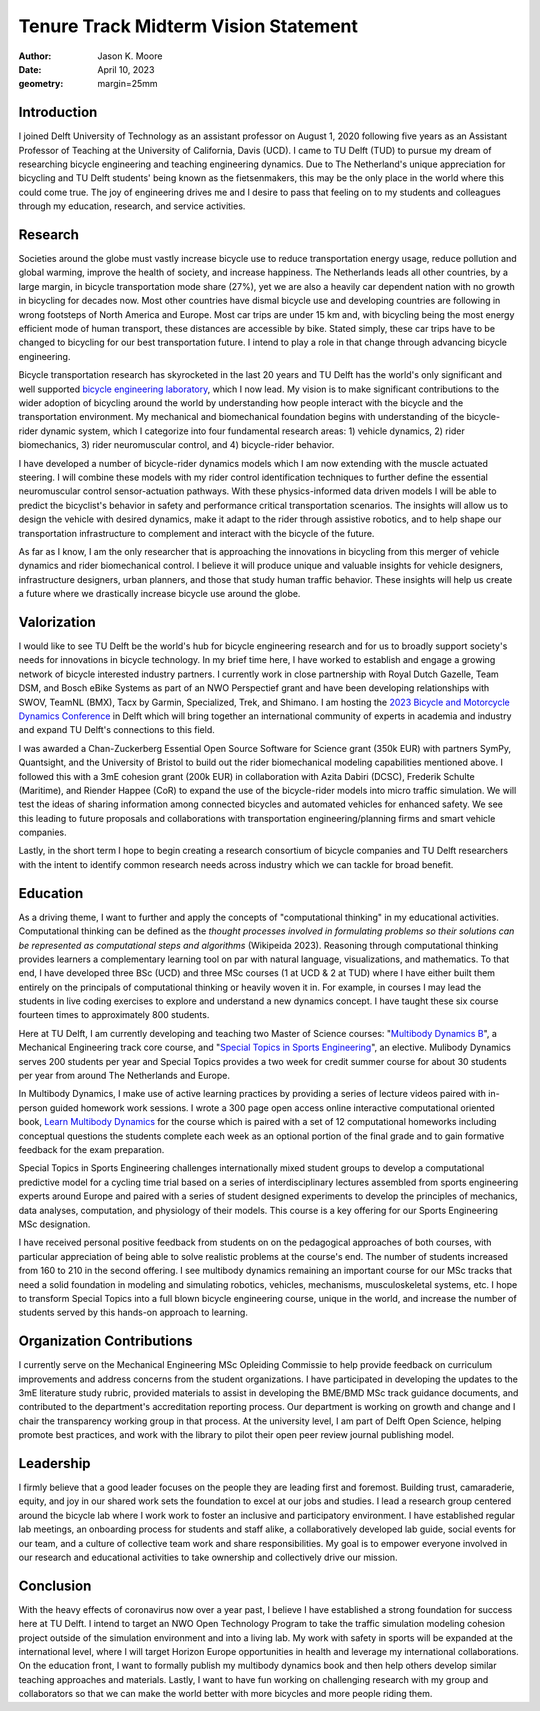 =====================================
Tenure Track Midterm Vision Statement
=====================================

:author: Jason K. Moore
:date: April 10, 2023
:geometry: margin=25mm

..
   In the presentation the Tenure Track employee gives an overview of the
   results achieved in the field of education, research and valorization,
   his/her contribution to the organization, as well as a vision on leadership,
   (the developments in) his/her own field of study, his/her position within it
   and plans for the future.

Introduction
============

I joined Delft University of Technology as an assistant professor on August 1,
2020 following five years as an Assistant Professor of Teaching at the
University of California, Davis (UCD). I came to TU Delft (TUD) to pursue my
dream of researching bicycle engineering and teaching engineering dynamics. Due
to The Netherland's unique appreciation for bicycling and TU Delft students'
being known as the fietsenmakers, this may be the only place in the world where
this could come true. The joy of engineering drives me and I desire to pass
that feeling on to my students and colleagues through my education, research,
and service activities.

Research
========

Societies around the globe must vastly increase bicycle use to reduce
transportation energy usage, reduce pollution and global warming, improve the
health of society, and increase happiness. The Netherlands leads all other
countries, by a large margin, in bicycle transportation mode share (27%), yet
we are also a heavily car dependent nation with no growth in bicycling for
decades now. Most other countries have dismal bicycle use and developing
countries are following in wrong footsteps of North America and Europe. Most
car trips are under 15 km and, with bicycling being the most energy efficient
mode of human transport, these distances are accessible by bike. Stated simply,
these car trips have to be changed to bicycling for our best transportation
future. I intend to play a role in that change through advancing bicycle
engineering.

Bicycle transportation research has skyrocketed in the last 20 years and TU
Delft has the world's only significant and well supported `bicycle engineering
laboratory`_, which I now lead. My vision is to make significant contributions to
the wider adoption of bicycling around the world by understanding how people
interact with the bicycle and the transportation environment. My mechanical and
biomechanical foundation begins with understanding of the bicycle-rider dynamic
system, which I categorize into four fundamental research areas: 1) vehicle
dynamics, 2) rider biomechanics, 3) rider neuromuscular control, and 4)
bicycle-rider behavior.

.. _bicycle engineering laboratory: https://mechmotum.github.io

I have developed a number of bicycle-rider dynamics models which I am now
extending with the muscle actuated steering. I will combine these models with
my rider control identification techniques to further define the essential
neuromuscular control sensor-actuation pathways. With these physics-informed
data driven models I will be able to predict the bicyclist's behavior in safety
and performance critical transportation scenarios. The insights will allow us
to design the vehicle with desired dynamics, make it adapt to the rider through
assistive robotics, and to help shape our transportation infrastructure to
complement and interact with the bicycle of the future.

As far as I know, I am the only researcher that is approaching the innovations
in bicycling from this merger of vehicle dynamics and rider biomechanical
control. I believe it will produce unique and valuable insights for vehicle
designers, infrastructure designers, urban planners, and those that study human
traffic behavior. These insights will help us create a future where we
drastically increase bicycle use around the globe.

..
   Add something about being an American in the Netherlands and perspective?

Valorization
============

I would like to see TU Delft be the world's hub for bicycle engineering
research and for us to broadly support society's needs for innovations in
bicycle technology. In my brief time here, I have worked to establish and
engage a growing network of bicycle interested industry partners. I currently
work in close partnership with Royal Dutch Gazelle, Team DSM, and Bosch eBike
Systems as part of an NWO Perspectief grant and have been developing
relationships with SWOV, TeamNL (BMX), Tacx by Garmin, Specialized, Trek, and
Shimano. I am hosting the `2023 Bicycle and Motorcycle Dynamics Conference`_ in
Delft which will bring together an international community of experts in
academia and industry and expand TU Delft's connections to this field.

.. _2023 Bicycle and Motorcycle Dynamics Conference: https://2023.bmdconf.org

I was awarded a Chan-Zuckerberg Essential Open Source Software for Science
grant (350k EUR) with partners SymPy, Quantsight, and the University of Bristol
to build out the rider biomechanical modeling capabilities mentioned above. I
followed this with a 3mE cohesion grant (200k EUR) in collaboration with Azita
Dabiri (DCSC), Frederik Schulte (Maritime), and Riender Happee (CoR) to expand
the use of the bicycle-rider models into micro traffic simulation. We will test
the ideas of sharing information among connected bicycles and automated
vehicles for enhanced safety. We see this leading to future proposals and
collaborations with transportation engineering/planning firms and smart vehicle
companies.

Lastly, in the short term I hope to begin creating a research consortium of
bicycle companies and TU Delft researchers with the intent to identify common
research needs across industry which we can tackle for broad benefit.

Education
=========

As a driving theme, I want to further and apply the concepts of "computational
thinking" in my educational activities. Computational thinking can be defined
as the *thought processes involved in formulating problems so their solutions
can be represented as computational steps and algorithms* (Wikipeida 2023).
Reasoning through computational thinking provides learners a complementary
learning tool on par with natural language, visualizations, and mathematics. To
that end, I have developed three BSc (UCD) and three MSc courses (1 at UCD & 2
at TUD) where I have either built them entirely on the principals of
computational thinking or heavily woven it in. For example, in courses I may
lead the students in live coding exercises to explore and understand a new
dynamics concept. I have taught these six course fourteen times to
approximately 800 students.

.. _computational thinking: https://en.wikipedia.org/wiki/Computational_thinking

..
   EME 134, 2 times, 40 students
   EME 171, 3 times, 60 students
   ENG 122, 3 times, 25 students
   MAE 223, 2 times, 20 students
   ME41035, 2 times, 20 students
   ME41055, 2 times, 200 students

Here at TU Delft, I am currently developing and teaching two Master of Science
courses: "`Multibody Dynamics B`_", a Mechanical Engineering track core course,
and "`Special Topics in Sports Engineering`_", an elective. Mulibody Dynamics
serves 200 students per year and Special Topics provides a two week for credit
summer course for about 30 students per year from around The Netherlands and
Europe.

.. _Special Topics in Sports Engineering: https://moorepants.github.io/me41035/
.. _Multibody Dynamics B: https://moorepants.github.io/me41055/

In Multibody Dynamics, I make use of active learning practices by providing a
series of lecture videos paired with in-person guided homework work sessions. I
wrote a 300 page open access online interactive computational oriented book,
`Learn Multibody Dynamics`_ for the course which is paired with a set of 12
computational homeworks including conceptual questions the students complete
each week as an optional portion of the final grade and to gain formative
feedback for the exam preparation.

.. _Learn Multibody Dynamics: https://moorepants.github.io/learn-multibody-dynamics/

Special Topics in Sports Engineering challenges internationally mixed student
groups to develop a computational predictive model for a cycling time trial
based on a series of interdisciplinary lectures assembled from sports
engineering experts around Europe and paired with a series of student designed
experiments to develop the principles of mechanics, data analyses, computation,
and physiology of their models. This course is a key offering for our Sports
Engineering MSc designation.

I have received personal positive feedback from students on on the pedagogical
approaches of both courses, with particular appreciation of being able to solve
realistic problems at the course's end. The number of students increased from
160 to 210 in the second offering. I see multibody dynamics remaining an
important course for our MSc tracks that need a solid foundation in modeling
and simulating robotics, vehicles, mechanisms, musculoskeletal systems, etc. I
hope to transform Special Topics into a full blown bicycle engineering course,
unique in the world, and increase the number of students served by this
hands-on approach to learning.

Organization Contributions
==========================

I currently serve on the Mechanical Engineering MSc Opleiding Commissie to help
provide feedback on curriculum improvements and address concerns from the
student organizations. I have participated in developing the updates to the 3mE
literature study rubric, provided materials to assist in developing the BME/BMD
MSc track guidance documents, and contributed to the department's accreditation
reporting process. Our department is working on growth and change and I chair
the transparency working group in that process. At the university level, I am
part of Delft Open Science, helping promote best practices, and work with the
library to pilot their open peer review journal publishing model.

Leadership
==========

I firmly believe that a good leader focuses on the people they are leading
first and foremost. Building trust, camaraderie, equity, and joy in our shared
work sets the foundation to excel at our jobs and studies. I lead a research
group centered around the bicycle lab where I work work to foster an inclusive
and participatory environment. I have established regular lab meetings, an
onboarding process for students and staff alike, a collaboratively developed
lab guide, social events for our team, and a culture of collective team work
and share responsibilities. My goal is to empower everyone involved in our
research and educational activities to take ownership and collectively drive
our mission.

Conclusion
==========

With the heavy effects of coronavirus now over a year past, I believe I have
established a strong foundation for success here at TU Delft. I intend to
target an NWO Open Technology Program to take the traffic simulation modeling
cohesion project outside of the simulation environment and into a living lab.
My work with safety in sports will be expanded at the international level,
where I will target Horizon Europe opportunities in health and leverage my
international collaborations. On the education front, I want to formally
publish my multibody dynamics book and then help others develop similar
teaching approaches and materials. Lastly, I want to have fun working on
challenging research with my group and collaborators so that we can make the
world better with more bicycles and more people riding them.
